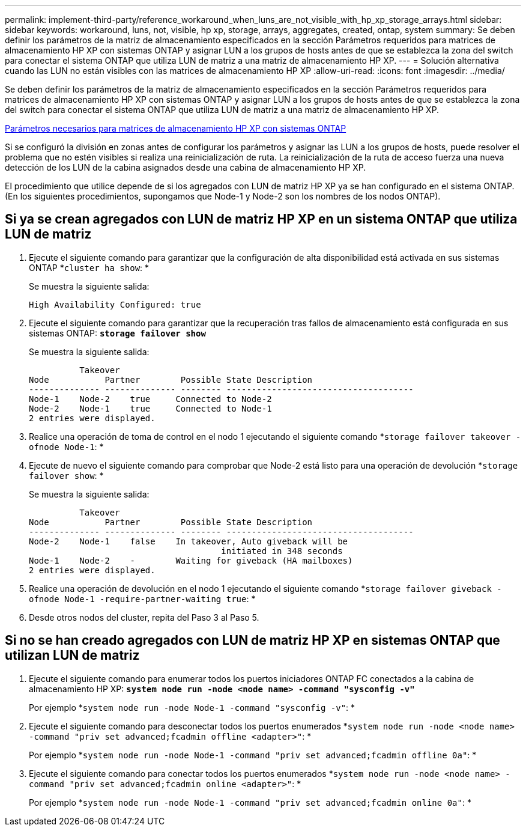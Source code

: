 ---
permalink: implement-third-party/reference_workaround_when_luns_are_not_visible_with_hp_xp_storage_arrays.html 
sidebar: sidebar 
keywords: workaround, luns, not, visible, hp xp, storage, arrays, aggregates, created, ontap, system 
summary: Se deben definir los parámetros de la matriz de almacenamiento especificados en la sección Parámetros requeridos para matrices de almacenamiento HP XP con sistemas ONTAP y asignar LUN a los grupos de hosts antes de que se establezca la zona del switch para conectar el sistema ONTAP que utiliza LUN de matriz a una matriz de almacenamiento HP XP. 
---
= Solución alternativa cuando las LUN no están visibles con las matrices de almacenamiento HP XP
:allow-uri-read: 
:icons: font
:imagesdir: ../media/


[role="lead"]
Se deben definir los parámetros de la matriz de almacenamiento especificados en la sección Parámetros requeridos para matrices de almacenamiento HP XP con sistemas ONTAP y asignar LUN a los grupos de hosts antes de que se establezca la zona del switch para conectar el sistema ONTAP que utiliza LUN de matriz a una matriz de almacenamiento HP XP.

xref:reference_required_parameters_for_hp_xp_storage_arrays_with_data_ontap_systems.adoc[Parámetros necesarios para matrices de almacenamiento HP XP con sistemas ONTAP]

Si se configuró la división en zonas antes de configurar los parámetros y asignar las LUN a los grupos de hosts, puede resolver el problema que no estén visibles si realiza una reinicialización de ruta. La reinicialización de la ruta de acceso fuerza una nueva detección de los LUN de la cabina asignados desde una cabina de almacenamiento HP XP.

El procedimiento que utilice depende de si los agregados con LUN de matriz HP XP ya se han configurado en el sistema ONTAP. (En los siguientes procedimientos, supongamos que Node-1 y Node-2 son los nombres de los nodos ONTAP).



== Si ya se crean agregados con LUN de matriz HP XP en un sistema ONTAP que utiliza LUN de matriz

. Ejecute el siguiente comando para garantizar que la configuración de alta disponibilidad está activada en sus sistemas ONTAP *`cluster ha show`: *
+
Se muestra la siguiente salida:

+
[listing]
----

High Availability Configured: true
----
. Ejecute el siguiente comando para garantizar que la recuperación tras fallos de almacenamiento está configurada en sus sistemas ONTAP: *`storage failover show`*
+
Se muestra la siguiente salida:

+
[listing]
----
          Takeover
Node           Partner        Possible State Description
-------------- -------------- -------- -------------------------------------
Node-1    Node-2    true     Connected to Node-2
Node-2    Node-1    true     Connected to Node-1
2 entries were displayed.
----
. Realice una operación de toma de control en el nodo 1 ejecutando el siguiente comando *`storage failover takeover -ofnode Node-1`: *
. Ejecute de nuevo el siguiente comando para comprobar que Node-2 está listo para una operación de devolución *`storage failover show`: *
+
Se muestra la siguiente salida:

+
[listing]
----
          Takeover
Node           Partner        Possible State Description
-------------- -------------- -------- -------------------------------------
Node-2    Node-1    false    In takeover, Auto giveback will be
                                      initiated in 348 seconds
Node-1    Node-2    -        Waiting for giveback (HA mailboxes)
2 entries were displayed.
----
. Realice una operación de devolución en el nodo 1 ejecutando el siguiente comando *`storage failover giveback -ofnode Node-1 -require-partner-waiting true`: *
. Desde otros nodos del cluster, repita del Paso 3 al Paso 5.




== Si no se han creado agregados con LUN de matriz HP XP en sistemas ONTAP que utilizan LUN de matriz

. Ejecute el siguiente comando para enumerar todos los puertos iniciadores ONTAP FC conectados a la cabina de almacenamiento HP XP: *`system node run -node <node name> -command "sysconfig -v"`*
+
Por ejemplo *`system node run -node Node-1 -command "sysconfig -v"`: *

. Ejecute el siguiente comando para desconectar todos los puertos enumerados *`system node run -node <node name> -command "priv set advanced;fcadmin offline <adapter>"`: *
+
Por ejemplo *`system node run -node Node-1 -command "priv set advanced;fcadmin offline 0a"`: *

. Ejecute el siguiente comando para conectar todos los puertos enumerados *`system node run -node <node name> -command "priv set advanced;fcadmin online <adapter>"`: *
+
Por ejemplo *`system node run -node Node-1 -command "priv set advanced;fcadmin online 0a"`: *


